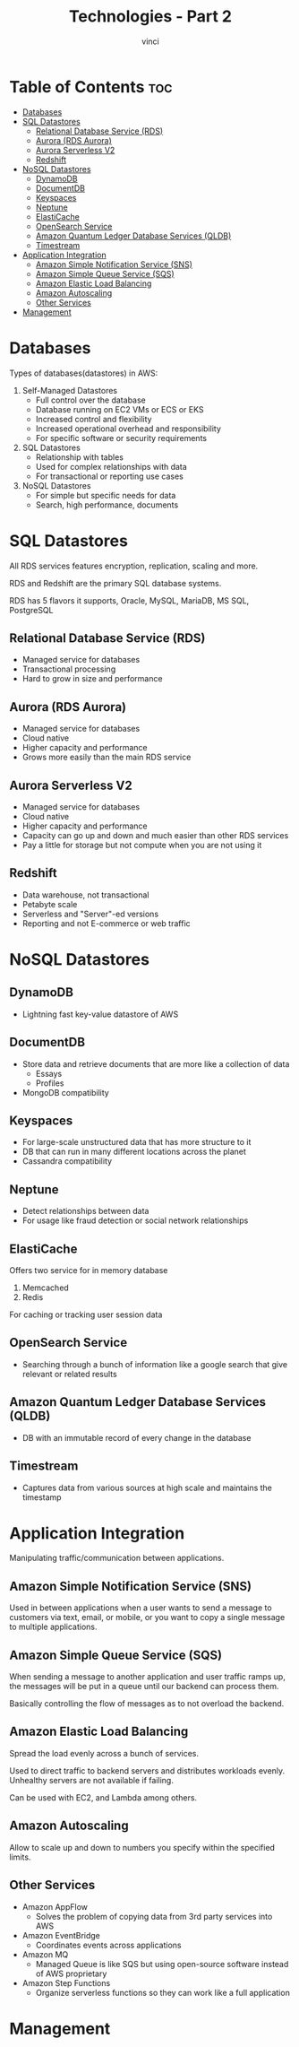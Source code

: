 #+TITLE: Technologies - Part 2
#+AUTHOR: vinci
#+OPTIONS: toc

* Table of Contents :toc:
- [[#databases][Databases]]
- [[#sql-datastores][SQL Datastores]]
  - [[#relational-database-service-rds][Relational Database Service (RDS)]]
  - [[#aurora-rds-aurora][Aurora (RDS Aurora)]]
  - [[#aurora-serverless-v2][Aurora Serverless V2]]
  - [[#redshift][Redshift]]
- [[#nosql-datastores][NoSQL Datastores]]
  - [[#dynamodb][DynamoDB]]
  - [[#documentdb][DocumentDB]]
  - [[#keyspaces][Keyspaces]]
  - [[#neptune][Neptune]]
  - [[#elasticache][ElastiCache]]
  - [[#opensearch-service][OpenSearch Service]]
  - [[#amazon-quantum-ledger-database-services-qldb][Amazon Quantum Ledger Database Services (QLDB)]]
  - [[#timestream][Timestream]]
- [[#application-integration][Application Integration]]
  - [[#amazon-simple-notification-service-sns][Amazon Simple Notification Service (SNS)]]
  - [[#amazon-simple-queue-service-sqs][Amazon Simple Queue Service (SQS)]]
  - [[#amazon-elastic-load-balancing][Amazon Elastic Load Balancing]]
  - [[#amazon-autoscaling][Amazon Autoscaling]]
  - [[#other-services][Other Services]]
- [[#management][Management]]

* Databases
Types of databases(datastores) in AWS:
1. Self-Managed Datastores
   - Full control over the database
   - Database running on EC2 VMs or ECS or EKS
   - Increased control and flexibility
   - Increased operational overhead and responsibility
   - For specific software or security requirements
2. SQL Datastores
   - Relationship with tables
   - Used for complex relationships with data
   - For transactional or reporting use cases
3. NoSQL Datastores
   - For simple but specific needs for data
   - Search, high performance, documents

* SQL Datastores
All RDS services features encryption, replication, scaling and more.

RDS and Redshift are the primary SQL database systems.

RDS has 5 flavors it supports, Oracle, MySQL, MariaDB, MS SQL, PostgreSQL

** Relational Database Service (RDS)
- Managed service for databases
- Transactional processing
- Hard to grow in size and performance

** Aurora (RDS Aurora)
- Managed service for databases
- Cloud native
- Higher capacity and performance
- Grows more easily than the main RDS service

** Aurora Serverless V2
- Managed service for databases
- Cloud native
- Higher capacity and performance
- Capacity can go up and down and much easier than other RDS services
- Pay a little for storage but not compute when you are not using it

** Redshift
- Data warehouse, not transactional
- Petabyte scale
- Serverless and "Server"-ed versions
- Reporting and not E-commerce or web traffic

* NoSQL Datastores

** DynamoDB
- Lightning fast key-value datastore of AWS

** DocumentDB
- Store data and retrieve documents that are more like a collection of data
  - Essays
  - Profiles
- MongoDB compatibility

** Keyspaces
- For large-scale unstructured data that has more structure to it
- DB that can run in many different locations across the planet
- Cassandra compatibility

** Neptune
- Detect relationships between data
- For usage like fraud detection or social network relationships

** ElastiCache
Offers two service for in memory database
1. Memcached
2. Redis

For caching or tracking user session data

** OpenSearch Service
- Searching through a bunch of information like a google search that give relevant or related results

** Amazon Quantum Ledger Database Services (QLDB)
- DB with an immutable record of every change in the database

** Timestream
- Captures data from various sources at high scale and maintains the timestamp

* Application Integration
Manipulating traffic/communication between applications.

** Amazon Simple Notification Service (SNS)
Used in between applications when a user wants to send a message to customers via text, email, or mobile, or you want to copy a single message to multiple applications.

** Amazon Simple Queue Service (SQS)
When sending a message to another application and user traffic ramps up, the messages will be put in a queue until our backend can process them.

Basically controlling the flow of messages as to not overload the backend.

** Amazon Elastic Load Balancing
Spread the load evenly across a bunch of services.

Used to direct traffic to backend servers and distributes workloads evenly. Unhealthy servers are not available if failing.

Can be used with EC2, and Lambda among others.

** Amazon Autoscaling
Allow to scale up and down to numbers you specify within the specified limits.

** Other Services
- Amazon AppFlow
  - Solves the problem of copying data from 3rd party services into AWS
- Amazon EventBridge
  - Coordinates events across applications
- Amazon MQ
  - Managed Queue is like SQS but using open-source software instead of AWS proprietary
- Amazon Step Functions
  - Organize serverless functions so they can work like a full application

* Management
